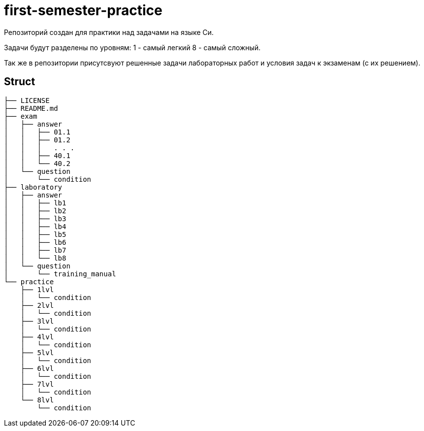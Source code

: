 = first-semester-practice

Репозиторий создан для практики над задачами на языке Си.

Задачи будут разделены по уровням: 1 - самый легкий 8 - самый сложный.

Так же в репозитории присутсвуют решенные задачи лабораторных работ и условия задач к экзаменам (с их решением).

== Struct 
----
├── LICENSE
├── README.md
├── exam
│   ├── answer
│   │   ├── 01.1
│   │   ├── 01.2
│   │   │   . . .
│   │   ├── 40.1
│   │   └── 40.2
│   └── question
│       └── condition
├── laboratory
│   ├── answer
│   │   ├── lb1
│   │   ├── lb2
│   │   ├── lb3
│   │   ├── lb4
│   │   ├── lb5
│   │   ├── lb6
│   │   ├── lb7
│   │   └── lb8
│   └── question
│       └── training_manual
└── practice
    ├── 1lvl
    │   └── condition
    ├── 2lvl
    │   └── condition
    ├── 3lvl
    │   └── condition
    ├── 4lvl
    │   └── condition
    ├── 5lvl
    │   └── condition
    ├── 6lvl
    │   └── condition
    ├── 7lvl
    │   └── condition
    └── 8lvl
        └── condition
----
